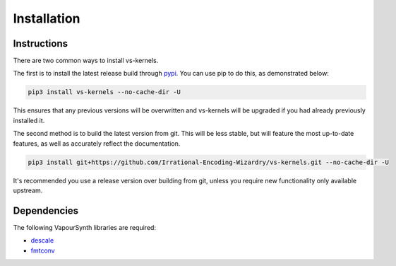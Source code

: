 Installation
------------


Instructions
^^^^^^^^^^^^

There are two common ways to install vs-kernels.

The first is to install the latest release build through `pypi <https://pypi.org/project/vs-kernels/>`_.
You can use pip to do this, as demonstrated below:


.. code-block:: console

    pip3 install vs-kernels --no-cache-dir -U

This ensures that any previous versions will be overwritten
and vs-kernels will be upgraded if you had already previously installed it.

The second method is to build the latest version from git.
This will be less stable,
but will feature the most up-to-date features,
as well as accurately reflect the documentation.

.. code-block:: console

    pip3 install git+https://github.com/Irrational-Encoding-Wizardry/vs-kernels.git --no-cache-dir -U

It's recommended you use a release version over building from git,
unless you require new functionality only available upstream.


Dependencies
^^^^^^^^^^^^

The following VapourSynth libraries are required:

* `descale <https://github.com/Irrational-Encoding-Wizardry/descale>`_
* `fmtconv <https://github.com/EleonoreMizo/fmtconv>`_
